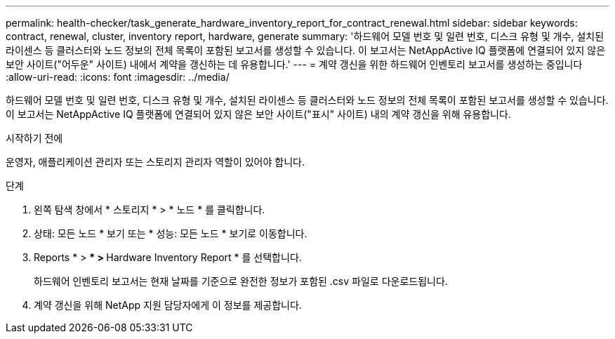 ---
permalink: health-checker/task_generate_hardware_inventory_report_for_contract_renewal.html 
sidebar: sidebar 
keywords: contract, renewal, cluster, inventory report, hardware, generate 
summary: '하드웨어 모델 번호 및 일련 번호, 디스크 유형 및 개수, 설치된 라이센스 등 클러스터와 노드 정보의 전체 목록이 포함된 보고서를 생성할 수 있습니다. 이 보고서는 NetAppActive IQ 플랫폼에 연결되어 있지 않은 보안 사이트("어두운" 사이트) 내에서 계약을 갱신하는 데 유용합니다.' 
---
= 계약 갱신을 위한 하드웨어 인벤토리 보고서를 생성하는 중입니다
:allow-uri-read: 
:icons: font
:imagesdir: ../media/


[role="lead"]
하드웨어 모델 번호 및 일련 번호, 디스크 유형 및 개수, 설치된 라이센스 등 클러스터와 노드 정보의 전체 목록이 포함된 보고서를 생성할 수 있습니다. 이 보고서는 NetAppActive IQ 플랫폼에 연결되어 있지 않은 보안 사이트("표시" 사이트) 내의 계약 갱신을 위해 유용합니다.

.시작하기 전에
운영자, 애플리케이션 관리자 또는 스토리지 관리자 역할이 있어야 합니다.

.단계
. 왼쪽 탐색 창에서 * 스토리지 * > * 노드 * 를 클릭합니다.
. 상태: 모든 노드 * 보기 또는 * 성능: 모든 노드 * 보기로 이동합니다.
. Reports * > *** > ** Hardware Inventory Report * 를 선택합니다.
+
하드웨어 인벤토리 보고서는 현재 날짜를 기준으로 완전한 정보가 포함된 .csv 파일로 다운로드됩니다.

. 계약 갱신을 위해 NetApp 지원 담당자에게 이 정보를 제공합니다.

